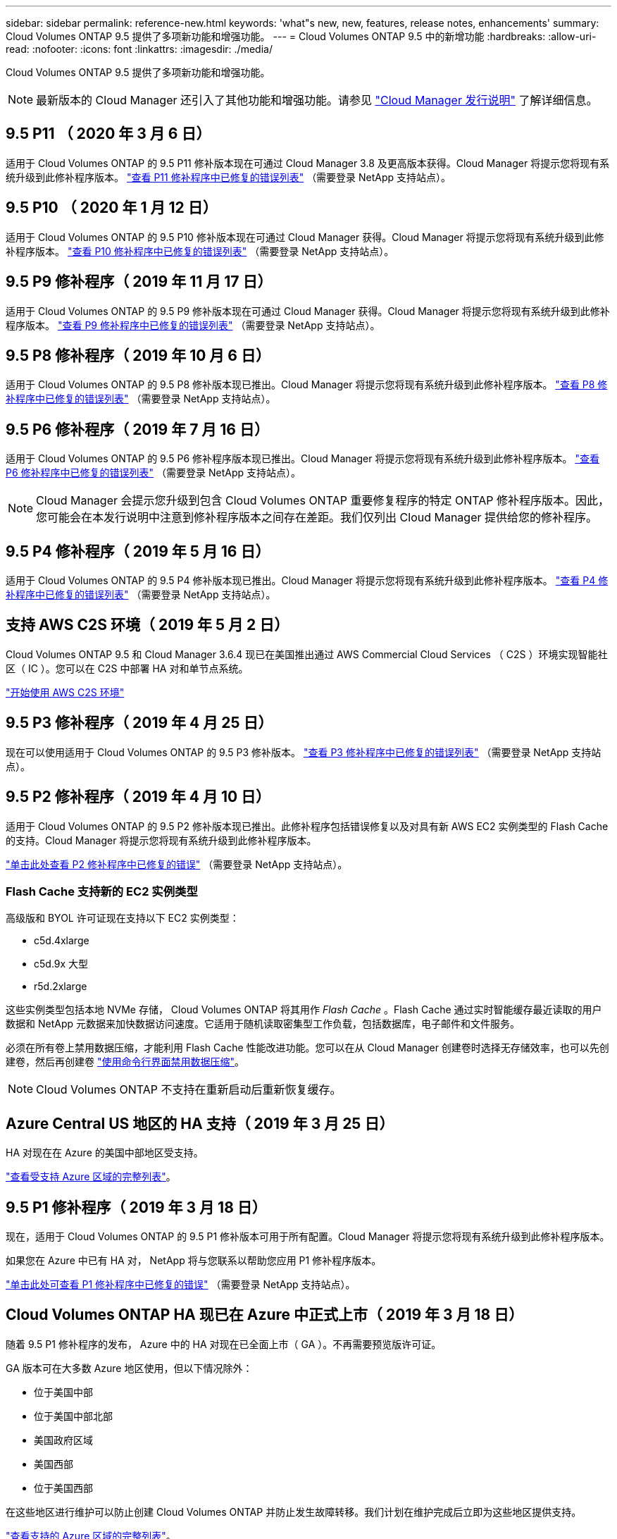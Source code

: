 ---
sidebar: sidebar 
permalink: reference-new.html 
keywords: 'what"s new, new, features, release notes, enhancements' 
summary: Cloud Volumes ONTAP 9.5 提供了多项新功能和增强功能。 
---
= Cloud Volumes ONTAP 9.5 中的新增功能
:hardbreaks:
:allow-uri-read: 
:nofooter: 
:icons: font
:linkattrs: 
:imagesdir: ./media/


[role="lead"]
Cloud Volumes ONTAP 9.5 提供了多项新功能和增强功能。


NOTE: 最新版本的 Cloud Manager 还引入了其他功能和增强功能。请参见 https://docs.netapp.com/us-en/cloud-manager-cloud-volumes-ontap/whats-new.html["Cloud Manager 发行说明"^] 了解详细信息。



== 9.5 P11 （ 2020 年 3 月 6 日）

适用于 Cloud Volumes ONTAP 的 9.5 P11 修补版本现在可通过 Cloud Manager 3.8 及更高版本获得。Cloud Manager 将提示您将现有系统升级到此修补程序版本。 https://mysupport.netapp.com/site/products/all/details/cloud-volumes-ontap/downloads-tab/download/62632/9.5P11["查看 P11 修补程序中已修复的错误列表"^] （需要登录 NetApp 支持站点）。



== 9.5 P10 （ 2020 年 1 月 12 日）

适用于 Cloud Volumes ONTAP 的 9.5 P10 修补版本现在可通过 Cloud Manager 获得。Cloud Manager 将提示您将现有系统升级到此修补程序版本。 https://mysupport.netapp.com/site/products/all/details/cloud-volumes-ontap/downloads-tab/download/62632/9.5P10["查看 P10 修补程序中已修复的错误列表"^] （需要登录 NetApp 支持站点）。



== 9.5 P9 修补程序（ 2019 年 11 月 17 日）

适用于 Cloud Volumes ONTAP 的 9.5 P9 修补版本现在可通过 Cloud Manager 获得。Cloud Manager 将提示您将现有系统升级到此修补程序版本。 https://mysupport.netapp.com/site/products/all/details/cloud-volumes-ontap/downloads-tab/download/62632/9.5P9["查看 P9 修补程序中已修复的错误列表"^] （需要登录 NetApp 支持站点）。



== 9.5 P8 修补程序（ 2019 年 10 月 6 日）

适用于 Cloud Volumes ONTAP 的 9.5 P8 修补版本现已推出。Cloud Manager 将提示您将现有系统升级到此修补程序版本。 https://mysupport.netapp.com/site/products/all/details/cloud-volumes-ontap/downloads-tab/download/62632/9.5P8["查看 P8 修补程序中已修复的错误列表"^] （需要登录 NetApp 支持站点）。



== 9.5 P6 修补程序（ 2019 年 7 月 16 日）

适用于 Cloud Volumes ONTAP 的 9.5 P6 修补程序版本现已推出。Cloud Manager 将提示您将现有系统升级到此修补程序版本。 https://mysupport.netapp.com/site/products/all/details/cloud-volumes-ontap/downloads-tab/download/62632/9.5P6["查看 P6 修补程序中已修复的错误列表"^] （需要登录 NetApp 支持站点）。


NOTE: Cloud Manager 会提示您升级到包含 Cloud Volumes ONTAP 重要修复程序的特定 ONTAP 修补程序版本。因此，您可能会在本发行说明中注意到修补程序版本之间存在差距。我们仅列出 Cloud Manager 提供给您的修补程序。



== 9.5 P4 修补程序（ 2019 年 5 月 16 日）

适用于 Cloud Volumes ONTAP 的 9.5 P4 修补版本现已推出。Cloud Manager 将提示您将现有系统升级到此修补程序版本。 https://mysupport.netapp.com/site/products/all/details/cloud-volumes-ontap/downloads-tab/download/62632/9.5P4["查看 P4 修补程序中已修复的错误列表"^] （需要登录 NetApp 支持站点）。



== 支持 AWS C2S 环境（ 2019 年 5 月 2 日）

Cloud Volumes ONTAP 9.5 和 Cloud Manager 3.6.4 现已在美国推出通过 AWS Commercial Cloud Services （ C2S ）环境实现智能社区（ IC ）。您可以在 C2S 中部署 HA 对和单节点系统。

https://docs.netapp.com/us-en/cloud-manager-cloud-volumes-ontap/task-getting-started-aws-c2s.html["开始使用 AWS C2S 环境"^]



== 9.5 P3 修补程序（ 2019 年 4 月 25 日）

现在可以使用适用于 Cloud Volumes ONTAP 的 9.5 P3 修补版本。 https://mysupport.netapp.com/site/products/all/details/cloud-volumes-ontap/downloads-tab/download/62632/9.5P3["查看 P3 修补程序中已修复的错误列表"^] （需要登录 NetApp 支持站点）。



== 9.5 P2 修补程序（ 2019 年 4 月 10 日）

适用于 Cloud Volumes ONTAP 的 9.5 P2 修补版本现已推出。此修补程序包括错误修复以及对具有新 AWS EC2 实例类型的 Flash Cache 的支持。Cloud Manager 将提示您将现有系统升级到此修补程序版本。

https://mysupport.netapp.com/site/products/all/details/cloud-volumes-ontap/downloads-tab/download/62632/9.5P2["单击此处查看 P2 修补程序中已修复的错误"^] （需要登录 NetApp 支持站点）。



=== Flash Cache 支持新的 EC2 实例类型

高级版和 BYOL 许可证现在支持以下 EC2 实例类型：

* c5d.4xlarge
* c5d.9x 大型
* r5d.2xlarge


这些实例类型包括本地 NVMe 存储， Cloud Volumes ONTAP 将其用作 _Flash Cache_ 。Flash Cache 通过实时智能缓存最近读取的用户数据和 NetApp 元数据来加快数据访问速度。它适用于随机读取密集型工作负载，包括数据库，电子邮件和文件服务。

必须在所有卷上禁用数据压缩，才能利用 Flash Cache 性能改进功能。您可以在从 Cloud Manager 创建卷时选择无存储效率，也可以先创建卷，然后再创建卷 http://docs.netapp.com/ontap-9/topic/com.netapp.doc.dot-cm-vsmg/GUID-8508A4CB-DB43-4D0D-97EB-859F58B29054.html["使用命令行界面禁用数据压缩"^]。


NOTE: Cloud Volumes ONTAP 不支持在重新启动后重新恢复缓存。



== Azure Central US 地区的 HA 支持（ 2019 年 3 月 25 日）

HA 对现在在 Azure 的美国中部地区受支持。

https://cloud.netapp.com/cloud-volumes-global-regions["查看受支持 Azure 区域的完整列表"^]。



== 9.5 P1 修补程序（ 2019 年 3 月 18 日）

现在，适用于 Cloud Volumes ONTAP 的 9.5 P1 修补版本可用于所有配置。Cloud Manager 将提示您将现有系统升级到此修补程序版本。

如果您在 Azure 中已有 HA 对， NetApp 将与您联系以帮助您应用 P1 修补程序版本。

https://mysupport.netapp.com/site/products/all/details/cloud-volumes-ontap/downloads-tab/download/62632/9.5P1["单击此处可查看 P1 修补程序中已修复的错误"^] （需要登录 NetApp 支持站点）。



== Cloud Volumes ONTAP HA 现已在 Azure 中正式上市（ 2019 年 3 月 18 日）

随着 9.5 P1 修补程序的发布， Azure 中的 HA 对现在已全面上市（ GA ）。不再需要预览版许可证。

GA 版本可在大多数 Azure 地区使用，但以下情况除外：

* 位于美国中部
* 位于美国中部北部
* 美国政府区域
* 美国西部
* 位于美国西部


在这些地区进行维护可以防止创建 Cloud Volumes ONTAP 并防止发生故障转移。我们计划在维护完成后立即为这些地区提供支持。

https://cloud.netapp.com/cloud-volumes-global-regions["查看支持的 Azure 区域的完整列表"^]。



== 适用于 AWS 和 Azure 的 9.5 GA （ 2019 年 2 月 4 日）

Cloud Volumes ONTAP 9.5 的通用（ GA ）版本现在可在 AWS 和 Microsoft Azure 中使用（仅适用于 Azure 中的单节点系统）。GA 版本包括稳定性修复， AWS 中新增和弃用的功能以及对系统容量限制的更改。



=== 所有高级版和 BYOL 配置的容量限制为 368 TB

Cloud Volumes ONTAP 高级版和 BYOL 的系统容量限制现在在所有配置中均为 368 TB ： AWS 和 Azure 中的单节点和 HA 。

对于某些配置，磁盘限制会阻止您单独使用磁盘来达到 368 TB 容量限制。在这些情况下，您可以通过达到 368 TB 容量限制 https://docs.netapp.com/us-en/cloud-manager-cloud-volumes-ontap/concept-data-tiering.html["将非活动数据分层到对象存储"^]。例如， Azure 中的单节点系统可能具有 252 TB 基于磁盘的容量，从而在 Azure Blob 存储中最多允许 116 TB 的非活动数据。

有关磁盘限制的信息，请参见 link:reference-storage-limits.html["存储限制"]。



=== 支持 AWS 中的 M5 和 R5 实例

现在， Cloud Volumes ONTAP 支持 M5 和 R5 系列中的多种实例类型：

[cols="4*"]
|===
| 探索 | 标准 | 高级版 | BYOL 


| m5.xlarge  a| 
* m5.2xlarge
* r5.xlarge

 a| 
* m5.4xlarge
* r5.2 个大型

 a| 
* m5.xlarge
* m5.2xlarge
* m5.4xlarge
* r5.xlarge
* r5.2 个大型


|===
这些实例使用基于 KVM 技术的虚拟机管理程序。因此，与其他实例类型相比，这些实例支持的数据磁盘数量更少：对于单节点系统，最多 24 个数据磁盘；对于 HA 对，最多 21 个数据磁盘。 link:reference-storage-limits.html["了解存储限制"]。

了解更多信息 https://aws.amazon.com/ec2/instance-types/m5/["M5 实例"^] 和 https://aws.amazon.com/ec2/instance-types/r5/["R5 实例"^]。



=== 支持 AWS 中的 NetApp 卷加密

https://www.netapp.com/us/media/ds-3899.pdf["NetApp 卷加密（ NVE ）"^] 是一种基于软件的技术，用于一次对一个卷上的空闲数据进行加密。数据， Snapshot 副本和元数据已加密。数据访问由一个唯一的 XTS-AES-256 密钥提供，每个卷一个。

目前， Cloud Volumes ONTAP 通过外部密钥管理服务器支持 NetApp 卷加密。不支持板载密钥管理器。您可以在中找到支持的密钥管理器 http://mysupport.netapp.com/matrix["NetApp 互操作性表工具"^] 在 * 密钥管理器 * 解决方案下。

您需要从命令行界面设置 NetApp 卷加密。然后，您可以使用命令行界面或 System Manager 对特定卷启用加密。Cloud Manager 不支持从其用户界面及其 API 进行 NetApp 卷加密。

https://docs.netapp.com/us-en/cloud-manager-cloud-volumes-ontap/task-encrypting-volumes.html["了解如何设置 NetApp 卷加密"^]


NOTE: NetApp 卷加密是一种与 Cloud Volumes ONTAP 加密不同的加密技术，它在聚合级别对数据进行加密，现已弃用。无法在这两种加密技术之间进行升级。请参见 <<Deprecated features in AWS>> 有关详细信息 ...



=== AWS 中已弃用的功能

9.5 版不再支持两项功能。



==== Cloud Volumes ONTAP 聚合级加密现在仅支持 AWS 原生磁盘加密

不再支持使用外部密钥管理器对聚合进行空闲数据加密。如果您当前正在使用此功能，并且要升级，则必须启动新的 9.5 系统，然后再启动 https://docs.netapp.com/us-en/cloud-manager-replication/task-replicating-data.html["复制数据"] 。

使用其他方法仍支持空闲数据加密。您可以使用 NetApp 卷加密或 AWS 密钥管理服务（ KMS ）对数据进行加密。 https://docs.netapp.com/us-en/cloud-manager-cloud-volumes-ontap/concept-security.html["了解有关空闲数据加密的更多信息"^]。



==== 不再支持 c4.2xlarge

9.5 版不支持 c4.2xlarge 实例类型。如果您当前正在使用此实例类型，则必须首先使用 https://docs.netapp.com/us-en/cloud-manager-cloud-volumes-ontap/task-change-ec2-instance.html["更改为新实例类型"] 升级到 9.5 版之前。



== 9.5 RC1 for Azure （ 2018 年 12 月 4 日）

Cloud Volumes ONTAP 9.5 RC1 现在可在 Microsoft Azure 中使用。9.5 版将稍后在 AWS 中提供。



=== 在 Microsoft Azure 中预览高可用性（ HA ）对

现在可以在 Microsoft Azure 中预览 Cloud Volumes ONTAP HA 对。HA 对可在云环境发生故障时提供企业级可靠性和持续运行。与物理 ONTAP 集群类似， Azure HA 对中的存储在两个节点之间共享。

Azure 中的 HA 对可作为预览。您可以通过 ng-Cloud-Volume-ONTAP-preview@netapp.com 联系我们来申请预览许可证。

https://docs.netapp.com/us-en/cloud-manager-cloud-volumes-ontap/concept-ha-azure.html["详细了解 Azure 中的 HA 对"^]。



=== 提高了 Azure 中的网络连接性能

Cloud Volumes ONTAP 系统现在可通过启用 https://docs.microsoft.com/en-us/azure/virtual-network/create-vm-accelerated-networking-cli["加速网络连接"^] 在 Azure 中在升级到 9.5 以及部署新的 9.5 系统时， Cloud Manager 可启用加速网络连接。



=== 支持新的 Azure 区域

现在，您可以在法国中部地区部署 Cloud Volumes ONTAP 。



=== 支持 Azure 中的 NetApp 卷加密

https://www.netapp.com/us/media/ds-3899.pdf["NetApp 卷加密（ NVE ）"^] 是一种基于软件的技术，用于一次对一个卷上的空闲数据进行加密。数据， Snapshot 副本和元数据已加密。数据访问由一个唯一的 XTS-AES-256 密钥提供，每个卷一个。

目前， Cloud Volumes ONTAP 通过外部密钥管理服务器支持 NetApp 卷加密。不支持板载密钥管理器。您可以在中找到支持的密钥管理器 http://mysupport.netapp.com/matrix["NetApp 互操作性表工具"^] 在 * 密钥管理器 * 解决方案下。

您需要从命令行界面设置 NetApp 卷加密。然后，您可以使用命令行界面或 System Manager 对特定卷启用加密。Cloud Manager 目前不支持 NetApp 卷加密。

https://docs.netapp.com/us-en/cloud-manager-cloud-volumes-ontap/task-encrypting-volumes.html["了解如何设置 NetApp 卷加密"^]



== 升级说明

* Cloud Volumes ONTAP 升级必须从 Cloud Manager 完成。您不应使用 System Manager 或命令行界面升级 Cloud Volumes ONTAP 。这样做可能会影响系统稳定性。
* 您可以从 9.4 版升级到 Cloud Volumes ONTAP 9.5 。
* 升级单节点系统会使系统脱机长达 25 分钟，在此期间 I/O 会中断。
* 升级 HA 对无中断， I/O 不会中断。在此无中断升级过程中，每个节点会同时进行升级，以继续为客户端提供 I/O 。

